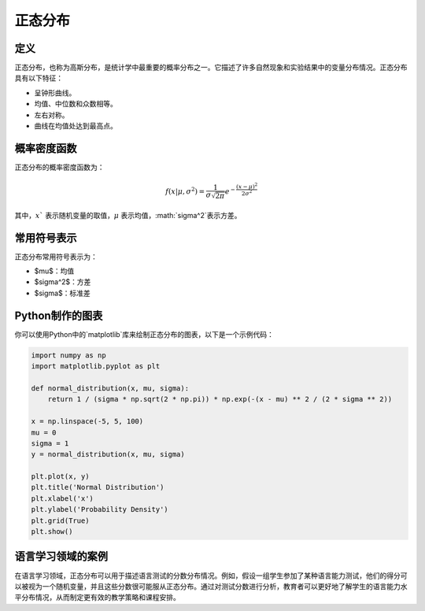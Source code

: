 正态分布
=========

定义
-------

正态分布，也称为高斯分布，是统计学中最重要的概率分布之一。它描述了许多自然现象和实验结果中的变量分布情况。正态分布具有以下特征：

- 呈钟形曲线。
- 均值、中位数和众数相等。
- 左右对称。
- 曲线在均值处达到最高点。

概率密度函数
----------------

正态分布的概率密度函数为：

.. math::

    f(x | \mu, \sigma^2) = \frac{1}{\sigma \sqrt{2\pi}} e^{-\frac{(x - \mu)^2}{2\sigma^2}}

其中，:math:`x`` 表示随机变量的取值，:math:`\mu` 表示均值，:math:`\sigma^2`表示方差。

常用符号表示
----------------

正态分布常用符号表示为：

- $\mu$：均值
- $\sigma^2$：方差
- $\sigma$：标准差

Python制作的图表
----------------------

你可以使用Python中的`matplotlib`库来绘制正态分布的图表，以下是一个示例代码：

.. code-block:: python

    import numpy as np
    import matplotlib.pyplot as plt

    def normal_distribution(x, mu, sigma):
        return 1 / (sigma * np.sqrt(2 * np.pi)) * np.exp(-(x - mu) ** 2 / (2 * sigma ** 2))

    x = np.linspace(-5, 5, 100)
    mu = 0
    sigma = 1
    y = normal_distribution(x, mu, sigma)

    plt.plot(x, y)
    plt.title('Normal Distribution')
    plt.xlabel('x')
    plt.ylabel('Probability Density')
    plt.grid(True)
    plt.show()

语言学习领域的案例
-------------------------

在语言学习领域，正态分布可以用于描述语言测试的分数分布情况。例如，假设一组学生参加了某种语言能力测试，他们的得分可以被视为一个随机变量，并且这些分数很可能服从正态分布。通过对测试分数进行分析，教育者可以更好地了解学生的语言能力水平分布情况，从而制定更有效的教学策略和课程安排。
